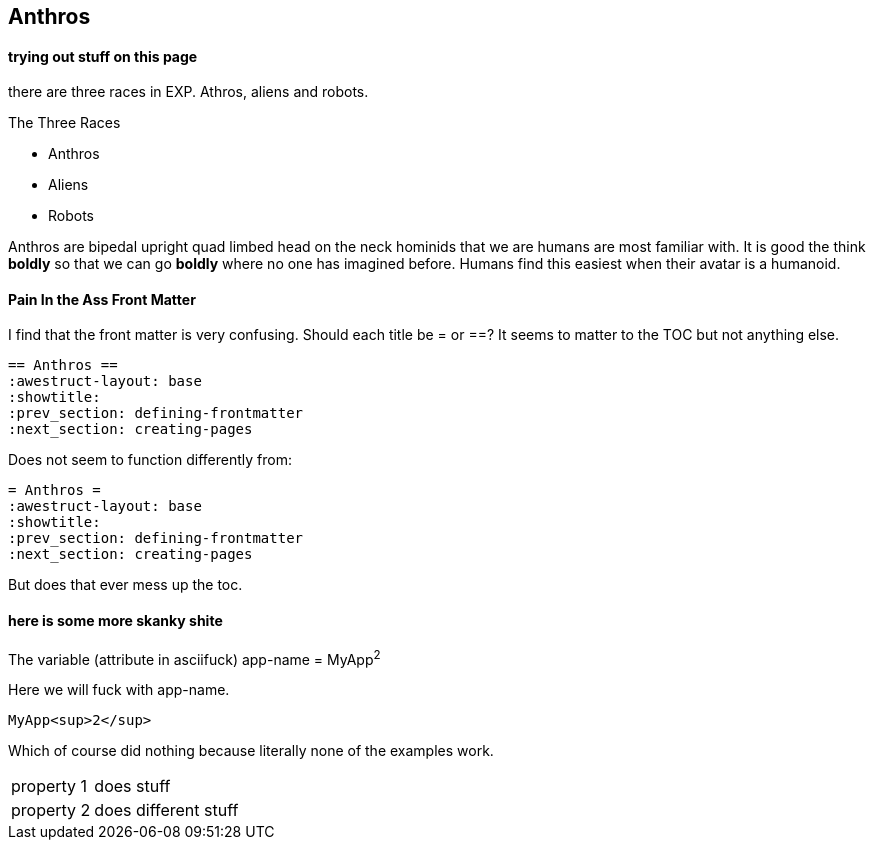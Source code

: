 == Anthros ==
:awestruct-layout: base
:showtitle:
:prev_section: defining-frontmatter
:next_section: creating-pages
:toc: 
:toclevels: 4

==== trying out stuff on this page 

there are three races in EXP. Athros, aliens and robots. 

.The Three Races
* Anthros
* Aliens
* Robots

Anthros are bipedal upright quad limbed head on the neck hominids that we are humans are most familiar with.
It is good the think **boldly** so that we can go **boldly** where no one has imagined before. 
Humans find this easiest when their avatar is a humanoid. 

==== Pain In the Ass Front Matter

I find that the front matter is very confusing. 
Should each title be = or ==?
It seems to matter to the TOC but not anything else. 

[source,java]
----
== Anthros ==
:awestruct-layout: base
:showtitle:
:prev_section: defining-frontmatter
:next_section: creating-pages
----

Does not seem to function differently from:

[source,java]
----
= Anthros =
:awestruct-layout: base
:showtitle:
:prev_section: defining-frontmatter
:next_section: creating-pages
----


But does that ever mess up the toc.

==== here is some more skanky shite

:app-name: pass:quotes[MyApp^2^]

The variable (attribute in asciifuck) app-name = {app-name}

Here we will fuck with app-name.

[subs=attributes+]
----
{app-name}
----

Which of course did nothing because literally none of the examples work.

[horizontal.properties%step]
property 1:: does stuff
property 2:: does different stuff